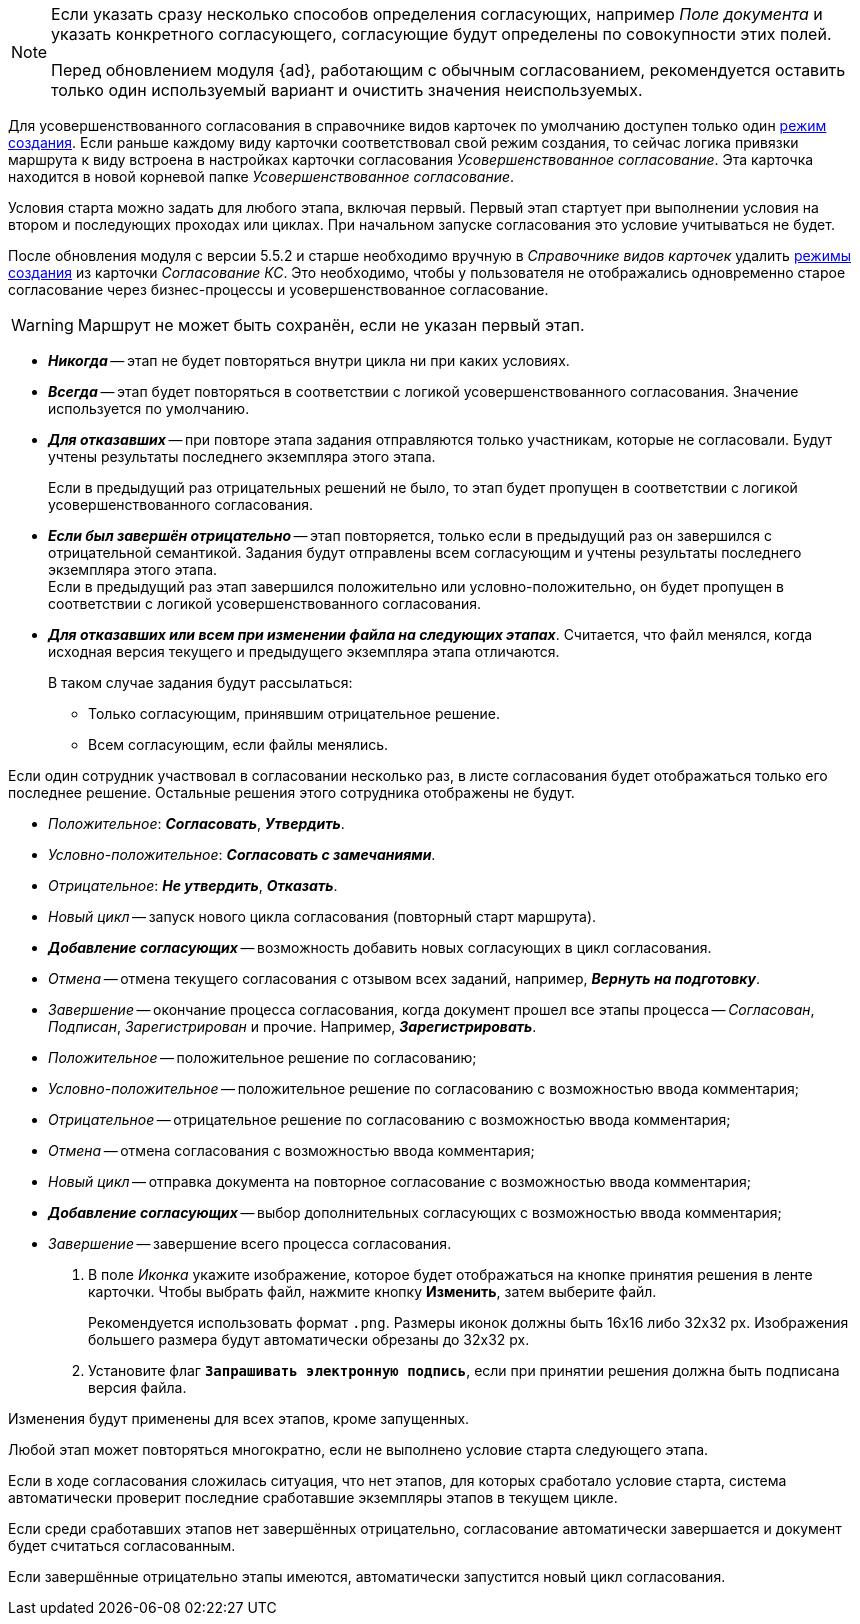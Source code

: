 // tag::advanced-update[]
[NOTE]
====
Если указать сразу несколько способов определения согласующих, например _Поле документа_ и указать конкретного согласующего, согласующие будут определены по совокупности этих полей.

Перед обновлением модуля {ad}, работающим с обычным согласованием, рекомендуется оставить только один используемый вариант и очистить значения неиспользуемых.
====
// end::advanced-update[]

// tag::crmodes[]
Для усовершенствованного согласования в справочнике видов карточек по умолчанию доступен только один xref:dev@backoffice:desdirs:card-kinds/card-create-mode.adoc[режим создания]. Если раньше каждому виду карточки соответствовал свой режим создания, то сейчас логика привязки маршрута к виду встроена в настройках карточки согласования _Усовершенствованное согласование_. Эта карточка находится в новой корневой папке _Усовершенствованное согласование_.
// end::crmodes[]

// tag::start-cond[]
Условия старта можно задать для любого этапа, включая первый. Первый этап стартует при выполнении условия на втором и последующих проходах или циклах. При начальном запуске согласования это условие учитываться не будет.
// end::start-cond[]

//tag::manual-delete[]
После обновления модуля с версии 5.5.2 и старше необходимо вручную в _Справочнике видов карточек_ удалить xref:dev@backoffice:desdirs:card-kinds/card-create-mode.adoc[режимы создания] из карточки _Согласование КС_. Это необходимо, чтобы у пользователя не отображались одновременно старое согласование через бизнес-процессы и усовершенствованное согласование.
//end::manual-delete[]

//tag::save-stage[]
WARNING: Маршрут не может быть сохранён, если не указан первый этап.
//end::save-stage[]

//tag::repeat[]
* *_Никогда_* -- этап не будет повторяться внутри цикла ни при каких условиях.
* *_Всегда_* -- этап будет повторяться в соответствии с логикой усовершенствованного согласования. Значение используется по умолчанию.
* *_Для отказавших_* -- при повторе этапа задания отправляются только участникам, которые не согласовали. Будут учтены результаты последнего экземпляра этого этапа.
+
Если в предыдущий раз отрицательных решений не было, то этап будет пропущен в соответствии с логикой усовершенствованного согласования.
+
* *_Если был завершён отрицательно_* -- этап повторяется, только если в предыдущий раз он завершился с отрицательной семантикой. Задания будут отправлены всем согласующим и учтены результаты последнего экземпляра этого этапа. +
Если в предыдущий раз этап завершился положительно или условно-положительно, он будет пропущен в соответствии с логикой усовершенствованного согласования.
* *_Для отказавших или всем при изменении файла на следующих этапах_*. Считается, что файл менялся, когда исходная версия текущего и предыдущего экземпляра этапа отличаются.
+
.В таком случае задания будут рассылаться:
** Только согласующим, принявшим отрицательное решение.
** Всем согласующим, если файлы менялись.
//end::repeat[]

//tag::multiple[]
Если один сотрудник участвовал в согласовании несколько раз, в листе согласования будет отображаться только его последнее решение. Остальные решения этого сотрудника отображены не будут.
//end::multiple[]

//tag::decisions[]
* _Положительное_: *_Согласовать_*, *_Утвердить_*.
* _Условно-положительное_: *_Согласовать с замечаниями_*.
* _Отрицательное_: *_Не утвердить_*, *_Отказать_*.
* _Новый цикл_ -- запуск нового цикла согласования (повторный старт маршрута).
ifndef::approvers[]
* *_Добавление согласующих_* -- возможность добавить новых согласующих в цикл согласования.
endif::[]
* _Отмена_ -- отмена текущего согласования с отзывом всех заданий, например, *_Вернуть на подготовку_*.
* _Завершение_ -- окончание процесса согласования, когда документ прошел все этапы процесса -- _Согласован_, _Подписан_, _Зарегистрирован_ и прочие. Например, *_Зарегистрировать_*.
//end::decisions[]

//tag::result[]
* _Положительное_ -- положительное решение по согласованию;
* _Условно-положительное_ -- положительное решение по согласованию с возможностью ввода комментария;
* _Отрицательное_ -- отрицательное решение по согласованию с возможностью ввода комментария;
* _Отмена_ -- отмена согласования с возможностью ввода комментария;
* _Новый цикл_ -- отправка документа на повторное согласование с возможностью ввода комментария;
* *_Добавление согласующих_* -- выбор дополнительных согласующих с возможностью ввода комментария;
* _Завершение_ -- завершение всего процесса согласования.
+
. В поле _Иконка_ укажите изображение, которое будет отображаться на кнопке принятия решения в ленте карточки. Чтобы выбрать файл, нажмите кнопку *Изменить*, затем выберите файл.
+
Рекомендуется использовать формат `.png`. Размеры иконок должны быть 16x16 либо 32x32 px. Изображения большего размера будут автоматически обрезаны до 32x32 px.
+
. Установите флаг `*Запрашивать электронную подпись*`, если при принятии решения должна быть подписана версия файла.
//end::result[]

//tag::apply[]
Изменения будут применены для всех этапов, кроме запущенных.
//end::apply[]

//tag::stage[]
****
Любой этап может повторяться многократно, если не выполнено условие старта следующего этапа.

Если в ходе согласования сложилась ситуация, что нет этапов, для которых сработало условие старта, система автоматически проверит последние сработавшие экземпляры этапов в текущем цикле.

Если среди сработавших этапов нет завершённых отрицательно, согласование автоматически завершается и документ будет считаться согласованным.

Если завершённые отрицательно этапы имеются, автоматически запустится новый цикл согласования.
****
//end::stage[]